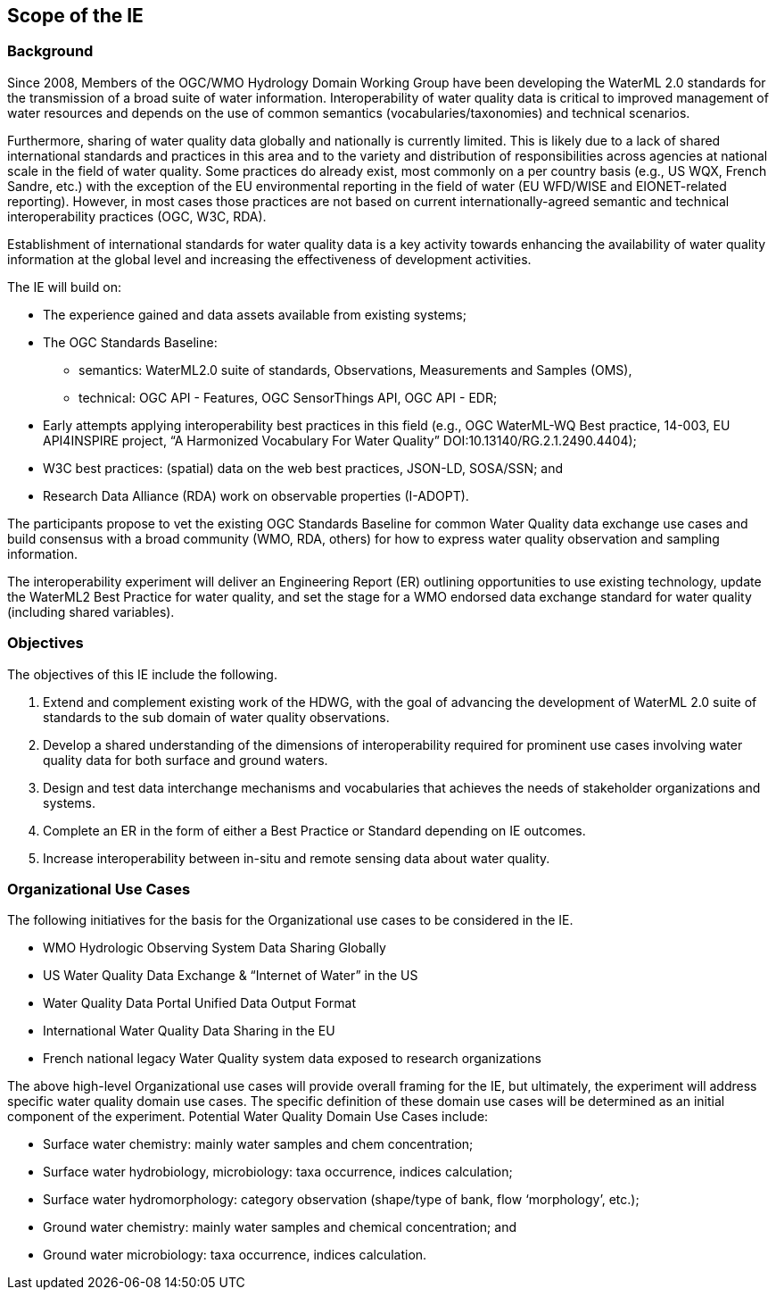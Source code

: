 [[ScopeOfTheIE]]

== Scope of the IE

=== Background

Since 2008, Members of the OGC/WMO Hydrology Domain Working Group have been developing the WaterML 2.0 standards for the transmission of a broad suite of water information. Interoperability of water quality data is critical to improved management of water resources and depends on the use of common semantics (vocabularies/taxonomies) and technical scenarios.

Furthermore, sharing of water quality data globally and nationally is currently limited. This is likely due to a lack of shared international standards and practices in this area and to the variety and distribution of responsibilities across agencies at national scale in the field of water quality. Some practices do already exist, most commonly on a per country basis (e.g., US WQX, French Sandre, etc.) with the exception of the EU environmental reporting in the field of water (EU WFD/WISE and EIONET-related reporting). However, in most cases those practices are not based on current internationally-agreed semantic and technical interoperability practices (OGC, W3C, RDA).

Establishment of international standards for water quality data is a key activity towards enhancing the availability of water quality information at the global level and increasing the effectiveness of development activities.

The IE will build on:

* The experience gained and data assets available from existing systems;
* The OGC Standards Baseline:
** semantics: WaterML2.0 suite of standards, Observations, Measurements and Samples (OMS),
** technical: OGC API - Features, OGC SensorThings API, OGC API - EDR;
* Early attempts applying interoperability best practices in this field (e.g., OGC WaterML-WQ Best practice, 14-003, EU API4INSPIRE project, “A Harmonized Vocabulary For Water Quality” DOI:10.13140/RG.2.1.2490.4404);
* W3C best practices: (spatial) data on the web best practices, JSON-LD, SOSA/SSN; and
* Research Data Alliance (RDA) work on observable properties (I-ADOPT).

The participants propose to vet the existing OGC Standards Baseline for common Water Quality data exchange use cases and build consensus with a broad community (WMO, RDA, others) for how to express water quality observation and sampling information.

The interoperability experiment will deliver an Engineering Report (ER) outlining opportunities to use existing technology, update the WaterML2 Best Practice for water quality, and set the stage for a WMO endorsed data exchange standard for water quality (including shared variables).

=== Objectives

The objectives of this IE include the following.

1.	Extend and complement existing work of the HDWG, with the goal of advancing the development of WaterML 2.0 suite of standards to the sub domain of water quality observations.
2.	Develop a shared understanding of the dimensions of interoperability required for prominent use cases involving water quality data for both surface and ground waters.
3.	Design and test data interchange mechanisms and vocabularies that achieves the needs of stakeholder organizations and systems.
4.	Complete an ER in the form of either a Best Practice or Standard  depending on IE outcomes.
5.	Increase interoperability between in-situ and remote sensing data about water quality.

=== Organizational Use Cases

The following initiatives for the basis for the Organizational use cases to be considered in the IE.

* WMO Hydrologic Observing System Data Sharing Globally
* US Water Quality Data Exchange & “Internet of Water” in the US
* Water Quality Data Portal Unified Data Output Format
* International Water Quality Data Sharing in the EU
* French national legacy Water Quality system data exposed to research organizations

The above high-level Organizational use cases will provide overall framing for the IE, but ultimately, the experiment will address specific water quality domain use cases. The specific definition of these domain use cases will be determined as an initial component of the experiment. Potential Water Quality Domain Use Cases include:

* Surface water chemistry: mainly water samples and chem concentration;
* Surface water hydrobiology, microbiology: taxa occurrence, indices calculation;
* Surface water hydromorphology: category observation (shape/type of bank, flow ‘morphology’, etc.);
* Ground water chemistry: mainly water samples and chemical concentration; and
* Ground water microbiology: taxa occurrence, indices calculation.
